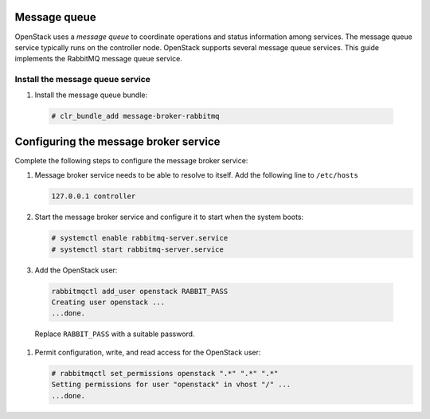 Message queue
~~~~~~~~~~~~~

OpenStack uses a `message queue` to coordinate operations and
status information among services. The message queue service typically
runs on the controller node. OpenStack supports several message queue
services. This guide implements the RabbitMQ message queue service.

Install the message queue service
---------------------------------

#. Install the message queue bundle:

  .. code-block:: console

     # clr_bundle_add message-broker-rabbitmq

Configuring the message broker service
~~~~~~~~~~~~~~~~~~~~~~~~~~~~~~~~~~~~~~

Complete the following steps to configure the message broker service:

#. Message broker service needs to be able to resolve to itself. Add the
   following line to ``/etc/hosts``

   .. code:: console

    127.0.0.1 controller

#. Start the message broker service and configure it to start when the
   system boots:

   .. code:: console

    # systemctl enable rabbitmq-server.service
    # systemctl start rabbitmq-server.service

#. Add the OpenStack user:

  .. code:: console

    rabbitmqctl add_user openstack RABBIT_PASS
    Creating user openstack ...
    ...done.

  Replace ``RABBIT_PASS`` with a suitable password.

#. Permit configuration, write, and read access for the OpenStack user:

   .. code:: console

    # rabbitmqctl set_permissions openstack ".*" ".*" ".*"
    Setting permissions for user "openstack" in vhost "/" ...
    ...done.
